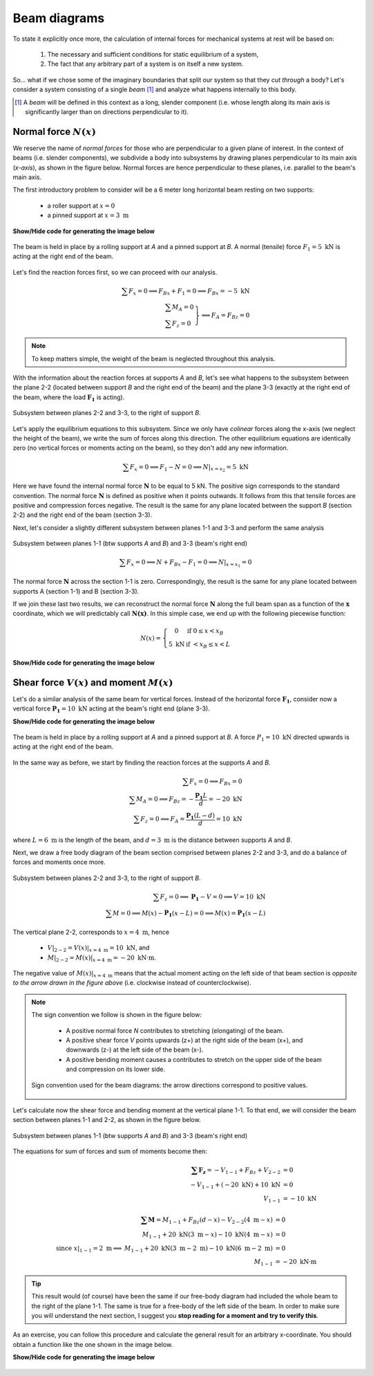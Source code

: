 Beam diagrams
-------------

To state it explicitly once more, the calculation of internal forces for mechanical systems at rest will be based on:

   #. The necessary and sufficient conditions for static equilibrium of a system,
   #. The fact that any arbitrary part of a system is on itself a new system.

So... what if we chose some of the imaginary boundaries that split our system so that they *cut through* a body?
Let's consider a system consisting of a single *beam* [#beam]_ and analyze what happens internally to this body.

.. [#beam] A *beam* will be defined in this context as a long, slender component (i.e. whose length along its main axis is significantly larger than on directions perpendicular to it).

Normal force :math:`N(x)`
*************************

We reserve the name of *normal forces* for those who are perpendicular to a given plane of interest.
In the context of beams (i.e. slender components), we subdivide a body into subsystems by drawing planes perpendicular to its main axis (*x-axis*), as shown in the figure below.
Normal forces are hence perpendicular to these planes, i.e. parallel to the beam's main axis.

The first introductory problem to consider will be a 6 meter long horizontal beam resting on two supports:

  * a roller support at :math:`x=0`
  * a pinned support at :math:`x=3\text{ m}`

.. container:: toggle

    .. container:: header

        **Show/Hide code for generating the image below**

    .. literalinclude:: /../../examples/example_normal0.py
       :lines: 10-24
       :emphasize-lines: 1-5
       :dedent: 4
       :linenos:

.. .. figure:: /_static/placeholder_03.png

.. figure:: /../../examples/example_normal0.png
   :scale: 100 %
   :align: center
   :alt: Beam on two supports with horizontal load

   The beam is held in place by a rolling support at *A* and a pinned support at *B*.
   A normal (tensile) force :math:`F_{1} = 5\text{ kN}` is acting at the right end of the beam.

Let's find the reaction forces first, so we can proceed with our analysis.

.. math::

    \sum{F_x} = 0 \implies F_{Bx} + F_{1} = 0 \implies \underline{F_{Bx} = -5\text{ kN}}\\
    \left.
      \begin{array}{ll}
        \sum{M_A} = 0\\
        \sum{F_z} = 0
      \end{array}
    \right\} \implies \underline{F_A = F_{Bz}} = 0

.. note:: To keep matters simple, the weight of the beam is neglected throughout this analysis.

With the information about the reaction forces at supports *A* and *B*, let's see what happens to the subsystem between the plane 2-2 (located between support *B* and the right end of the beam) and the plane 3-3 (exactly at the right end of the beam, where the load :math:`\mathbf{F_1}` is acting).

.. .. figure:: /_static/placeholder_04.png

.. figure:: /../../examples/example_normal0a.png
   :scale: 100 %
   :align: center
   :alt: Subsystem between sections 2-2 and 3-3 under a horizontal external load.

   Subsystem between planes 2-2 and 3-3, to the right of support *B*.

Let's apply the equilibrium equations to this subsystem.
Since we only have *colinear* forces along the x-axis (we neglect the height of the beam), we write the sum of forces along this direction.
The other equilibrium equations are identically zero (no vertical forces or moments acting on the beam), so they don't add any new information.

.. math::

    \sum{F_x} = 0 \implies F_{1} - N = 0 \implies \underline{N|_{x=x_2} = 5\text{ kN}}

Here we have found the internal normal force :math:`\mathbf{N}` to be equal to 5 kN.
The positive sign corresponds to the standard convention.
The normal force :math:`\mathbf{N}` is defined as positive when it points outwards.
It follows from this that tensile forces are positive and compression forces negative.
The result is the same for any plane located between the support *B* (section 2-2) and the right end of the beam (section 3-3).

Next, let's consider a slightly different subsystem between planes 1-1 and 3-3 and perform the same analysis

.. .. figure:: /_static/placeholder_05.png

.. figure:: /../../examples/example_normal0b.png
   :scale: 100 %
   :align: center
   :alt: Subsystem between sections 1-1 and 3-3 under a horizontal external load.

   Subsystem between planes 1-1 (btw supports *A* and *B*) and 3-3 (beam's right end)

.. math::

    \sum{F_x} = 0 \implies N + F_{Bx} - F_{1} = 0 \implies \underline{N|_{x=x_1} = 0}

The normal force :math:`\mathbf{N}` across the section 1-1 is zero.
Correspondingly, the result is the same for any plane located between supports A (section 1-1) and B (section 3-3).

If we join these last two results, we can reconstruct the normal force :math:`\mathbf{N}` along the full beam span as a function of the :math:`\mathbf{x}` coordinate, which we will predictably call :math:`\mathbf{N(x)}`.
In this simple case, we end up with the following piecewise function:

.. math::

    N(x) = \left\{
      \begin{array}{cl}
         0 \ \ \ & \text{if} \ \  0 \leq x < x_B\\
         5 \text{ kN} \ \ \ & \text{if} \ \  < x_B \leq x < L
      \end{array}
    \right.

.. container:: toggle

    .. container:: header

        **Show/Hide code for generating the image below**

    .. literalinclude:: /../../examples/example_normal1.py
       :lines: 10-14
       :dedent: 4

.. figure:: /../../examples/example_normal1.png
   :scale: 70 %
   :align: center
   :alt: Piecewise function describing the calculated normal force :math:`\mathbf{N(x)}`


Shear force :math:`V(x)` and moment :math:`M(x)`
************************************************

Let's do a similar analysis of the same beam for vertical forces.
Instead of the horizontal force :math:`\mathbf{F_1}`, consider now a vertical force :math:`\mathbf{P_1} = 10\text{ kN}` acting at the beam's right end (plane 3-3).

.. container:: toggle

    .. container:: header

        **Show/Hide code for generating the image below**

    .. literalinclude:: /../../examples/example_shear0.py
       :lines: 10-24
       :emphasize-lines: 1-5
       :dedent: 4
       :linenos:

.. .. figure:: /_static/placeholder_06.png

.. figure:: /../../examples/example_shear0.png
   :scale: 100 %
   :align: center
   :alt: Beam on two supports with vertical load

   The beam is held in place by a rolling support at *A* and a pinned support at *B*.
   A force :math:`P_{1} = 10\text{ kN}` directed upwards is acting at the right end of the beam.

In the same way as before, we start by finding the reaction forces at the supports *A* and *B*.

.. math::

    \sum{F_x} = 0 \implies \underline{F_{Bx} = 0}\\
    \sum{M_A} = 0 \implies F_{Bz} = -\cfrac{\mathbf{P_1}L}{d} = -20 \text{ kN}\\
    \sum{F_z} = 0 \implies F_A = \cfrac{\mathbf{P_1}(L-d)}{d} = 10 \text{ kN}

where :math:`L=6\text{ m}` is the length of the beam, and :math:`d=3\text{ m}` is the distance between supports *A* and *B*.

Next, we draw a free body diagram of the beam section comprised between planes 2-2 and 3-3, and do a balance of forces and moments once more.

.. .. figure:: /_static/placeholder_07.png

.. figure:: /../../examples/example_shear0a.png
   :scale: 100 %
   :align: center
   :alt: Subsystem between sections 2-2 and 3-3 under a vertical external load.

   Subsystem between planes 2-2 and 3-3, to the right of support *B*.

.. math::

    \sum{F_z} = 0 \implies \mathbf{P_1} - V = 0 \implies V = 10 \text{ kN}\\
    \sum{M} = 0 \implies M(x) - \mathbf{P_1} (x-L) = 0 \implies M(x) = \mathbf{P_1} (x-L)

The vertical plane 2-2, corresponds to :math:`x=4\text{ m}`, hence 

   - :math:`V|_{2-2} = V(x)|_{x=4\text{ m}} = \underline{10 \text{ kN}}`, and
   - :math:`M|_{2-2} = M(x)|_{x=4\text{ m}} = \underline{-20 \text{ kN·m}}`.

The negative value of :math:`M(x)|_{x=4\text{ m}}` means that the actual moment acting on the left side of that beam section is *opposite to the arrow drawn in the figure above* (i.e. clockwise instead of counterclockwise).

.. note::
   The sign convention we follow is shown in the figure below:

      * A positive normal force *N* contributes to stretching (elongating) of the beam.
      * A positive shear force *V* points upwards (z+) at the right side of the beam (x+), and downwards (z-) at the left side of the beam (x-).
      * A positive bending moment causes a contributes to stretch on the upper side of the beam and compression on its lower side.

   .. figure:: /../../examples/sign_convention.png
      :scale: 80 %
      :align: center
      :alt: Subsystem between sections 1-1 and 3-3 under a vertical external load.

      Sign convention used for the beam diagrams: the arrow directions correspond to positive values.




Let's calculate now the shear force and bending moment at the vertical plane 1-1.
To that end, we will consider the beam section between planes 1-1 and 2-2, as shown in the figure below.

.. .. figure:: /_static/placeholder_08.png

.. figure:: /../../examples/example_shear0b.png
   :scale: 100 %
   :align: center
   :alt: Subsystem between sections 1-1 and 3-3 under a vertical external load.

   Subsystem between planes 1-1 (btw supports *A* and *B*) and 3-3 (beam's right end)

The equations for sum of forces and sum of moments become then:

.. math::

    \begin{array}{rl}
      \mathbf{\sum{F_z}} = -V_{1-1} + F_{Bz} + V_{2-2} &= 0 \\ 
       -V_{1-1} + (-20 \text{ kN}) + 10 \text{ kN} &= 0 \\ 
       V_{1-1} &= \underline{-10 \text{ kN}}
    \end{array}\\
    \\
    \begin{array}{rrl}
      & \mathbf{\sum{M}} = M_{1-1} + F_{Bz}(d-x) - V_{2-2}(4\text{ m}-x) &= 0 \\ 
      & M_{1-1} + 20\text{ kN}(3\text{ m}-x) - 10 \text{ kN}(4\text{ m}-x) &= 0\\ 
      \text{since } x|_{1-1}=2\text{ m} \implies & M_{1-1} + 20\text{ kN}(3\text{ m}-2\text{ m}) - 10 \text{ kN}(6\text{ m}-2\text{ m}) &= 0\\
      & M_{1-1} &= \underline{-20 \text{ kN·m}}
    \end{array}
    
.. tip::
   This result would (of course) have been the same if our free-body diagram had included the whole beam to the right of the plane 1-1.
   The same is true for a free-body of the left side of the beam.
   In order to make sure you will understand the next section, I suggest you **stop reading for a moment and try to verify this**.

As an exercise, you can follow this procedure and calculate the general result for an arbitrary x-coordinate.
You should obtain a function like the one shown in the image below.

.. container:: toggle

    .. container:: header

        **Show/Hide code for generating the image below**

    .. literalinclude:: /../../examples/example_shear1.py
       :lines: 11-17
       :dedent: 4

.. figure:: /../../examples/example_shear1.png
   :scale: 70 %
   :align: center
   :alt: Piecewise function describing the calculated shear force :math:`\mathbf{V(x)}`
